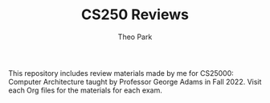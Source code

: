 #+TITLE: CS250 Reviews
#+AUTHOR: Theo Park
#+OPTIONS: toc:2

This repository includes review materials made by me for CS25000: Computer Architecture taught by Professor George Adams in Fall 2022. Visit each Org files for the materials for each exam.
